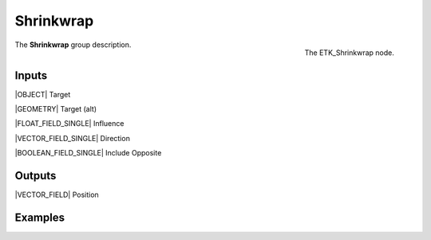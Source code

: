 .. index:: Utilities; Shrinkwrap
.. _etk-utilities-shrinkwrap:

***********
 Shrinkwrap
***********

.. figure:: /images/nodes-shrinkwrap.png
   :align: right

   The ETK_Shrinkwrap node.

The **Shrinkwrap** group description.


Inputs
=======

|OBJECT| Target

|GEOMETRY| Target (alt)

|FLOAT_FIELD_SINGLE| Influence

|VECTOR_FIELD_SINGLE| Direction

|BOOLEAN_FIELD_SINGLE| Include Opposite


Outputs
========

|VECTOR_FIELD| Position


Examples
========

.. todo:: Add example for ETK_Shrinkwrap
